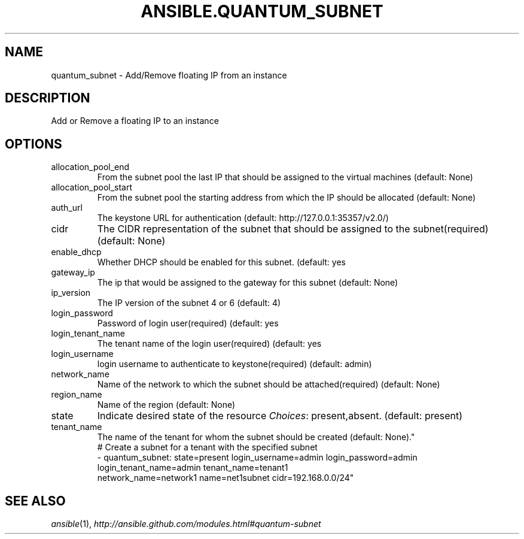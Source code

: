.TH ANSIBLE.QUANTUM_SUBNET 3 "2013-09-13" "1.3.0" "ANSIBLE MODULES"
." generated from library/cloud/quantum_subnet
.SH NAME
quantum_subnet \- Add/Remove floating IP from an instance
." ------ DESCRIPTION
.SH DESCRIPTION
.PP
Add or Remove a floating IP to an instance 
." ------ OPTIONS
."
."
.SH OPTIONS
   
.IP allocation_pool_end
From the subnet pool the last IP that should be assigned to the virtual machines (default: None)   
.IP allocation_pool_start
From the subnet pool the starting address from which the IP should be allocated (default: None)   
.IP auth_url
The keystone URL for authentication (default: http://127.0.0.1:35357/v2.0/)   
.IP cidr
The CIDR representation of the subnet that should be assigned to the subnet(required) (default: None)   
.IP enable_dhcp
Whether DHCP should be enabled for this subnet. (default: yes   
.IP gateway_ip
The ip that would be assigned to the gateway for this subnet (default: None)   
.IP ip_version
The IP version of the subnet 4 or 6 (default: 4)   
.IP login_password
Password of login user(required) (default: yes   
.IP login_tenant_name
The tenant name of the login user(required) (default: yes   
.IP login_username
login username to authenticate to keystone(required) (default: admin)   
.IP network_name
Name of the network to which the subnet should be attached(required) (default: None)   
.IP region_name
Name of the region (default: None)   
.IP state
Indicate desired state of the resource
.IR Choices :
present,absent. (default: present)   
.IP tenant_name
The name of the tenant for whom the subnet should be created (default: None)."
."
." ------ NOTES
."
."
." ------ EXAMPLES
." ------ PLAINEXAMPLES
.nf
# Create a subnet for a tenant with the specified subnet
- quantum_subnet: state=present login_username=admin login_password=admin
                  login_tenant_name=admin tenant_name=tenant1
                  network_name=network1 name=net1subnet cidr=192.168.0.0/24"

.fi

." ------- AUTHOR
.SH SEE ALSO
.IR ansible (1),
.I http://ansible.github.com/modules.html#quantum-subnet